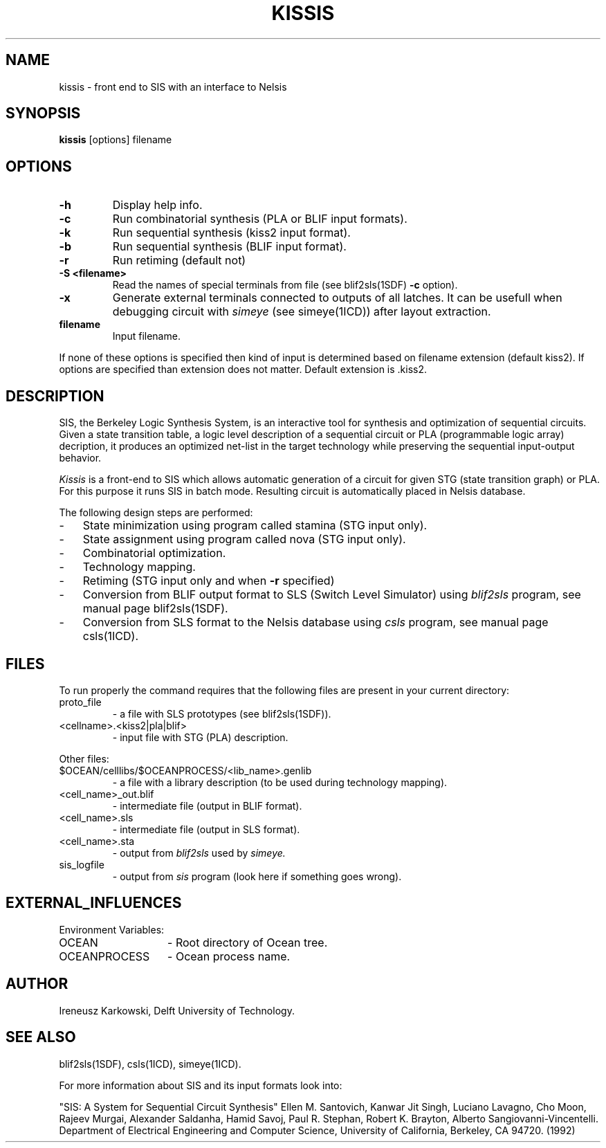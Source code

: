 .TH KISSIS 1SDF "THE SEADIF PROGRAMMERS MANUAL"
.UC 4
.SH NAME
kissis - front end to SIS with an interface to Nelsis
.SH SYNOPSIS
.B kissis
[options] filename
.SH OPTIONS
.TP
.B -h
Display help info.
.TP
.B -c
Run combinatorial synthesis (PLA or BLIF input formats).
.TP
.B -k
Run sequential synthesis (kiss2 input format).
.TP
.B -b
Run sequential synthesis (BLIF input format).
.TP
.B -r
Run retiming (default not)
.TP
.B -S <filename>
Read the names of special terminals from file (see blif2sls(1SDF) \fB-c\fP option).
.TP
.B -x
Generate external terminals connected to outputs of all latches.
It can be usefull when debugging circuit with
.I simeye
(see simeye(1ICD)) after layout extraction.
.TP
.B filename
Input filename.
.PP
If none of these options is specified then kind of input
is determined based on filename extension (default kiss2).
If  options are specified than extension does not matter.
Default extension is .kiss2.
.SH DESCRIPTION
SIS,
the Berkeley Logic Synthesis System,
is an interactive tool for synthesis and optimization of sequential circuits.
Given a state transition table, a logic level description of a
sequential circuit or PLA (programmable logic array) decription, it produces an
optimized net-list in the target technology while preserving the sequential
input-output behavior.
.PP
.I Kissis
is a front-end to SIS which allows automatic generation of a circuit for
given STG (state transition graph) or PLA.
For this purpose it runs SIS in batch mode.
Resulting circuit is automatically placed in Nelsis database.
.PP
The following design steps are performed:
.TP 3
-
State minimization using program called stamina (STG input only).
.TP
-
State assignment using program called nova (STG input only).
.TP
-
Combinatorial optimization.
.TP
-
Technology mapping.
.TP
-
Retiming (STG input only and when \fB-r\fP specified)
.TP
-
Conversion from BLIF output format to SLS (Switch Level Simulator) using
.I blif2sls
program,
see manual page blif2sls(1SDF).
.TP
-
Conversion from SLS format to the Nelsis database using
.I csls
program,
see manual page csls(1ICD).

.SH FILES
To run properly the command requires that the following
files are present in your current directory:
.TP
proto_file
- a file with SLS prototypes (see blif2sls(1SDF)).
.TP
<cellname>.<kiss2|pla|blif>
- input file with STG (PLA) description.
.PP
Other files:
.TP
$OCEAN/celllibs/$OCEANPROCESS/<lib_name>.genlib
- a file with a library description (to be used during technology mapping).
.TP
<cell_name>_out.blif
- intermediate file (output in BLIF format).
.TP
<cell_name>.sls
- intermediate file (output in SLS format).
.TP
<cell_name>.sta
- output from
.I blif2sls
used by
.I simeye.
.TP
sis_logfile
- output from
.I sis
program
(look here if something goes wrong).
.SH "EXTERNAL_INFLUENCES"
Environment Variables:
.TP 14
OCEAN
- Root directory of Ocean tree.
.TP
OCEANPROCESS
- Ocean process name.

.SH AUTHOR
Ireneusz Karkowski, Delft University of Technology.
.SH "SEE ALSO"
blif2sls(1SDF), csls(1ICD), simeye(1ICD).
.PP
For more information about SIS and its input formats look into:
.PP
"SIS: A System for Sequential Circuit Synthesis" Ellen M. Santovich, Kanwar Jit
Singh, Luciano Lavagno, Cho Moon, Rajeev Murgai, Alexander Saldanha, Hamid
Savoj,  Paul R. Stephan, Robert K. Brayton, Alberto Sangiovanni-Vincentelli.
Department of Electrical Engineering and Computer Science,
University of California, Berkeley, CA 94720. (1992)
